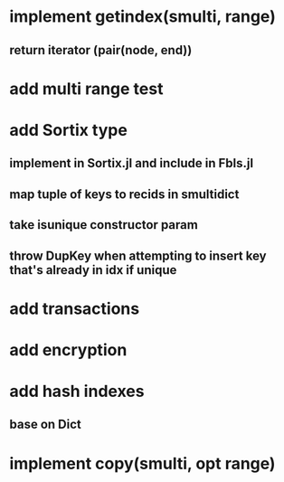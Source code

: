 * implement getindex(smulti, range)
** return iterator (pair(node, end))

* add multi range test

* add Sortix type
** implement in Sortix.jl and include in Fbls.jl
** map tuple of keys to recids in smultidict
** take isunique constructor param
** throw DupKey when attempting to insert key that's already in idx if unique

* add transactions
* add encryption
* add hash indexes
** base on Dict
* implement copy(smulti, opt range)
